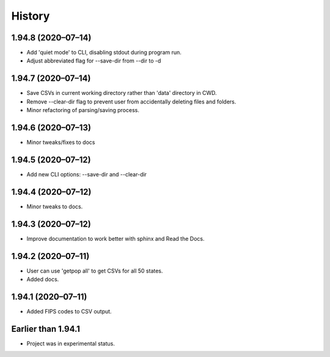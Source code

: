 =======
History
=======


1.94.8 (2020–07–14)
------------------------------

* Add 'quiet mode' to CLI, disabling stdout during program run.
* Adjust abbreviated flag for --save-dir from --dir to -d

1.94.7 (2020–07–14)
------------------------------

* Save CSVs in current working directory rather than 'data' directory in CWD.
* Remove --clear-dir flag to prevent user from accidentally deleting files and folders.
* Minor refactoring of parsing/saving process.

1.94.6 (2020–07–13)
------------------------------

* Minor tweaks/fixes to docs

1.94.5 (2020–07–12)
------------------------------

* Add new CLI options: --save-dir and --clear-dir

1.94.4 (2020–07–12)
------------------------------

* Minor tweaks to docs.

1.94.3 (2020–07–12)
------------------------------

* Improve documentation to work better with sphinx and Read the Docs.

1.94.2 (2020–07–11)
------------------------------

* User can use 'getpop all' to get CSVs for all 50 states.
* Added docs.

1.94.1 (2020–07–11)
------------------------------

* Added FIPS codes to CSV output.

Earlier than 1.94.1
----------------------------

* Project was in experimental status.
